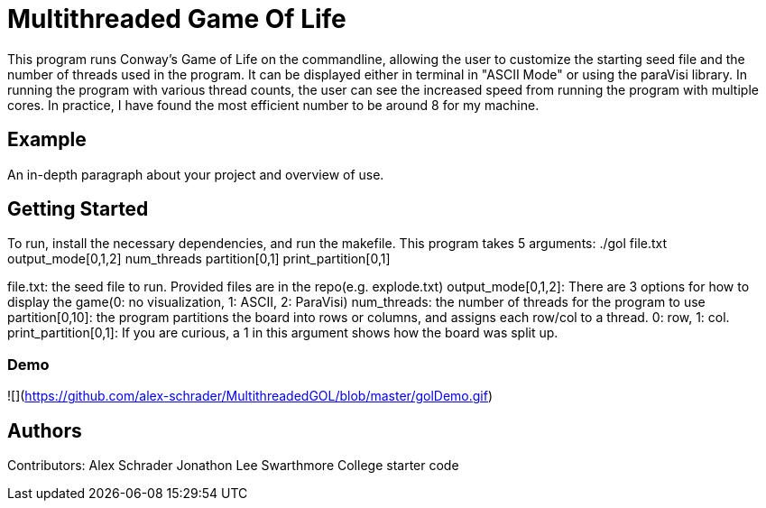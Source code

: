 # Multithreaded Game Of Life

This program runs Conway's Game of Life on the commandline, allowing the user to customize the starting seed file and the number of threads used in the program. It can be displayed either in terminal in "ASCII Mode" or using the paraVisi library. In running the program with various thread counts, the user can see the increased speed from running the program with multiple cores. In practice, I have found the most efficient number to be around 8 for my machine.

## Example

An in-depth paragraph about your project and overview of use.

## Getting Started

To run, install the necessary dependencies, and run the makefile. This program takes 5 arguments:
./gol file.txt output_mode[0,1,2] num_threads partition[0,1] print_partition[0,1]

file.txt: the seed file to run. Provided files are in the repo(e.g. explode.txt)
output_mode[0,1,2]: There are 3 options for how to display the game(0: no visualization, 1: ASCII, 2: ParaVisi)
num_threads: the number of threads for the program to use
partition[0,10]: the program partitions the board into rows or columns, and assigns each row/col to a thread. 0: row, 1: col. 
print_partition[0,1]: If you are curious, a 1 in this argument shows how the board was split up. 

### Demo
![](https://github.com/alex-schrader/MultithreadedGOL/blob/master/golDemo.gif)

## Authors

Contributors:
Alex Schrader
Jonathon Lee
Swarthmore College starter code
